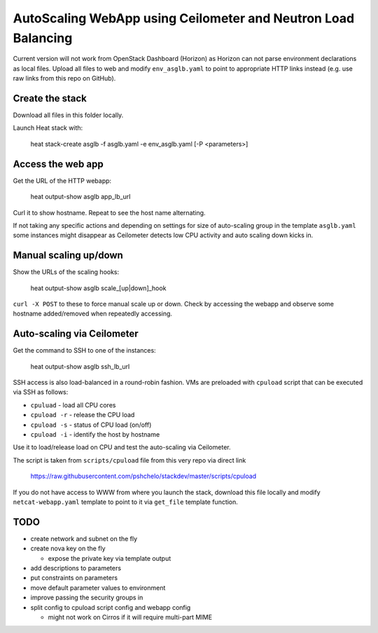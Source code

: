 ##############################################################
AutoScaling WebApp using Ceilometer and Neutron Load Balancing
##############################################################

Current version will not work from OpenStack Dashboard (Horizon)
as Horizon can not parse environment declarations as local files.
Upload all files to web and modify ``env_asglb.yaml`` to point to
appropriate HTTP links instead (e.g. use raw links from this repo on GitHub).

Create the stack
================

Download all files in this folder locally.

Launch Heat stack with:

    heat stack-create asglb -f asglb.yaml -e env_asglb.yaml [-P <parameters>]


Access the web app
==================

Get the URL of the HTTP webapp:

    heat output-show asglb app_lb_url

Curl it to show hostname. Repeat to see the host name alternating.

If not taking any specific actions and depending on settings for size of
auto-scaling group in the template ``asglb.yaml`` some instances might
disappear as Ceilometer detects low CPU activity and
auto scaling down kicks in.

Manual scaling up/down
======================

Show the URLs of the scaling hooks:

    heat output-show asglb scale_[up|down]_hook

``curl -X POST`` to these to force manual scale up or down.
Check by accessing the webapp and observe some hostname added/removed
when repeatedly accessing.

Auto-scaling via Ceilometer
===========================

Get the command to SSH to one of the instances:

    heat output-show asglb ssh_lb_url

SSH access is also load-balanced in a round-robin fashion.
VMs are preloaded with ``cpuload`` script that can be executed via SSH
as follows:

- ``cpuluad`` - load all CPU cores
- ``cpuload -r`` - release the CPU load
- ``cpuload -s`` - status of CPU load (on/off)
- ``cpuload -i`` - identify the host by hostname

Use it to load/release load on CPU and test the auto-scaling via Ceilometer.

The script is taken from ``scripts/cpuload`` file from this very repo
via direct link

   https://raw.githubusercontent.com/pshchelo/stackdev/master/scripts/cpuload

If you do not have access to WWW from where you launch the stack,
download this file locally and modify ``netcat-webapp.yaml`` template to
point to it via ``get_file`` template function.

TODO
====

- create network and subnet on the fly
- create nova key on the fly

  - expose the private key via template output

- add descriptions to parameters
- put constraints on parameters
- move default parameter values to environment
- improve passing the security groups in
- split config to cpuload script config and webapp config

  - might not work on Cirros if it will require multi-part MIME
